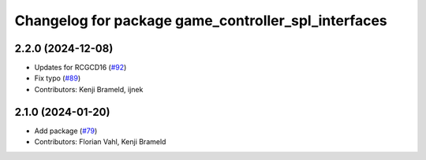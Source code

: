 ^^^^^^^^^^^^^^^^^^^^^^^^^^^^^^^^^^^^^^^^^^^^^^^^^^^^
Changelog for package game_controller_spl_interfaces
^^^^^^^^^^^^^^^^^^^^^^^^^^^^^^^^^^^^^^^^^^^^^^^^^^^^

2.2.0 (2024-12-08)
------------------
* Updates for RCGCD16 (`#92 <https://github.com/ros-sports/gc_spl/issues/92>`_)
* Fix typo (`#89 <https://github.com/ros-sports/gc_spl/issues/89>`_)
* Contributors: Kenji Brameld, ijnek

2.1.0 (2024-01-20)
------------------
* Add package (`#79 <https://github.com/ros-sports/gc_spl/issues/79>`_)
* Contributors: Florian Vahl, Kenji Brameld
